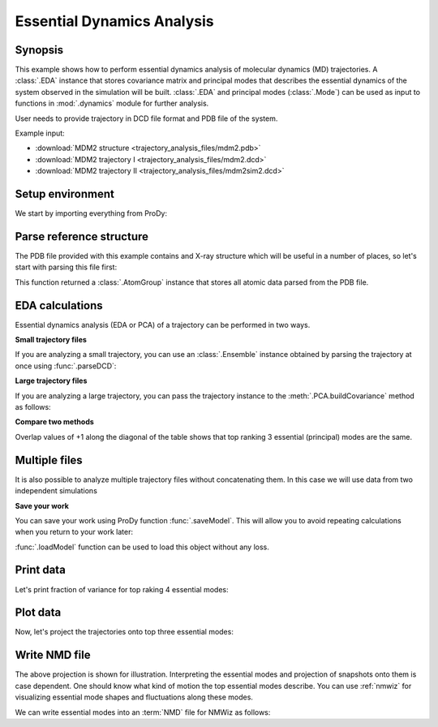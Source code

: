 .. _eda:


Essential Dynamics Analysis
===============================================================================

Synopsis
-------------------------------------------------------------------------------

This example shows how to perform essential dynamics analysis of molecular
dynamics (MD) trajectories.  A :class:`.EDA` instance that stores covariance
matrix and principal modes that describes the essential dynamics of the system
observed in the simulation will be built.  :class:`.EDA` and principal modes
(:class:`.Mode`) can be used as input to functions in :mod:`.dynamics` module
for further analysis.


User needs to provide trajectory in DCD file format and PDB file of the system.

Example input:

* :download:`MDM2 structure <trajectory_analysis_files/mdm2.pdb>`
* :download:`MDM2 trajectory I <trajectory_analysis_files/mdm2.dcd>`
* :download:`MDM2 trajectory II <trajectory_analysis_files/mdm2sim2.dcd>`


Setup environment
-------------------------------------------------------------------------------

We start by importing everything from ProDy:

.. ipython:: python

   from prody import *
   from pylab import *
   ion()

Parse reference structure
-------------------------------------------------------------------------------


The PDB file provided with this example contains and X-ray structure which will
be useful in a number of places, so let's start with parsing this file first:

.. ipython:: python

   structure = parsePDB('trajectory_analysis_files/mdm2.pdb')
   structure

This function returned a :class:`.AtomGroup` instance that
stores all atomic data parsed from the PDB file.

EDA calculations
-------------------------------------------------------------------------------

Essential dynamics analysis (EDA or PCA) of a trajectory can be performed in
two ways.

**Small trajectory files**

If you are analyzing a small trajectory, you can use an :class:`.Ensemble`
instance obtained by parsing the trajectory at once using :func:`.parseDCD`:

.. ipython:: python

   ensemble = parseDCD('trajectory_analysis_files/mdm2.dcd')
   ensemble.setCoords(structure)
   ensemble.setAtoms(structure.calpha)
   ensemble
   ensemble.superpose()
   eda_ensemble = EDA('MDM2 Ensemble')
   eda_ensemble.buildCovariance( ensemble )
   eda_ensemble.calcModes()
   eda_ensemble

**Large trajectory files**

If you are analyzing a large trajectory, you can pass the trajectory instance
to the :meth:`.PCA.buildCovariance` method as follows:

.. ipython:: python

   dcd = DCDFile('trajectory_analysis_files/mdm2.dcd')
   dcd.link(structure)
   dcd.setAtoms(structure.calpha)
   dcd

   eda_trajectory = EDA('MDM2 Trajectory')
   eda_trajectory.buildCovariance( dcd )
   eda_trajectory.calcModes()
   eda_trajectory

**Compare two methods**

.. ipython:: python

   printOverlapTable(eda_ensemble[:3], eda_trajectory[:3])

Overlap values of +1 along the diagonal of the table shows that top ranking
3 essential (principal) modes are the same.

Multiple files
-------------------------------------------------------------------------------

It is also possible to analyze multiple trajectory files without concatenating
them. In this case we will use data from two independent simulations

.. ipython:: python

   trajectory = Trajectory('trajectory_analysis_files/mdm2.dcd')
   trajectory.addFile('trajectory_analysis_files/mdm2sim2.dcd')
   trajectory

   trajectory.link(structure)
   trajectory.setCoords(structure)
   trajectory.setAtoms(structure.calpha)
   trajectory

   eda = EDA('mdm2')
   eda.buildCovariance( trajectory )
   eda.calcModes()
   eda

**Save your work**

You can save your work using ProDy function :func:`.saveModel`. This will
allow you to avoid repeating calculations when you return to your work later:

.. ipython:: python

   saveModel(eda)

:func:`.loadModel` function can be used to load this object without any loss.

Print data
-------------------------------------------------------------------------------

Let's print fraction of variance for top raking 4 essential modes:

.. ipython:: python

   for mode in eda_trajectory[:4]:
       print calcFractVariance(mode).round(2)

Plot data
-------------------------------------------------------------------------------

Now, let's project the trajectories onto top three essential modes:

.. ipython:: python

   mdm2ca_sim1 = trajectory[:500]
   mdm2ca_sim1.superpose()
   mdm2ca_sim2 = trajectory[500:]
   mdm2ca_sim2.superpose()

   # We project independent trajectories in different color
   showProjection(mdm2ca_sim1, eda[:3], color='red', marker='.');
   showProjection(mdm2ca_sim2, eda[:3], color='blue', marker='.');
   # Now let's mark the beginning of the trajectory with a circle
   showProjection(mdm2ca_sim1[0], eda[:3], color='red', marker='o', ms=12);
   showProjection(mdm2ca_sim2[0], eda[:3], color='blue', marker='o', ms=12);
   # Now let's mark the end of the trajectory with a square
   showProjection(mdm2ca_sim1[-1], eda[:3], color='red', marker='s', ms=12);
   @savefig trajectory_analysis_eda_projection.png width=4in
   showProjection(mdm2ca_sim2[-1], eda[:3], color='blue', marker='s', ms=12);



Write NMD file
-------------------------------------------------------------------------------

The above projection is shown for illustration. Interpreting the essential
modes and projection of snapshots onto them is case dependent. One should know
what kind of motion the top essential modes describe. You can use :ref:`nmwiz`
for visualizing essential mode shapes and fluctuations along these modes.

We can write essential modes into an :term:`NMD` file for NMWiz as follows:

.. ipython:: python

   writeNMD('mdm2_eda.nmd', eda[:3], structure.select('calpha'))

